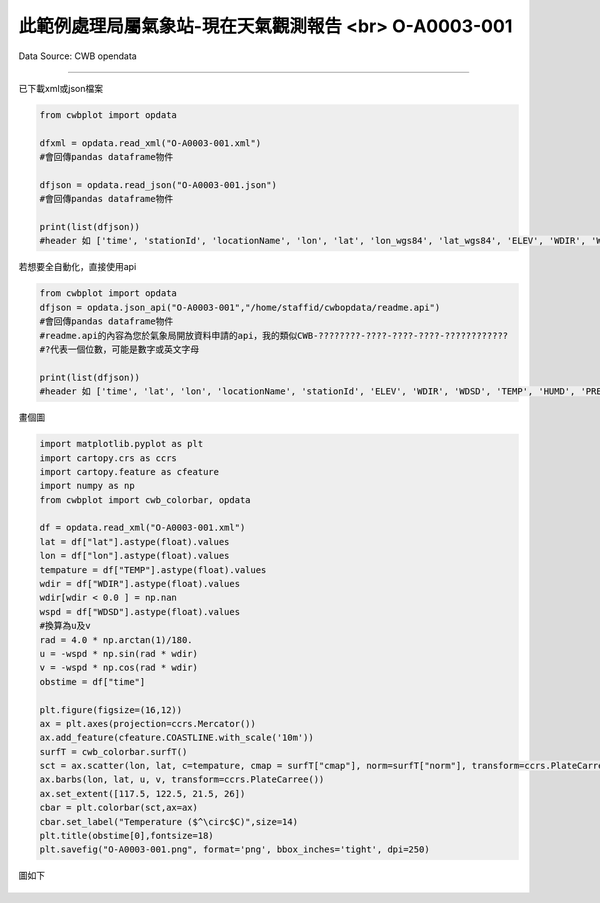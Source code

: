 此範例處理局屬氣象站-現在天氣觀測報告 <br> O-A0003-001
----------------


Data Source: CWB opendata

^^^^^^^^^^

已下載xml或json檔案

.. code-block:: python
   
   from cwbplot import opdata
   
   dfxml = opdata.read_xml("O-A0003-001.xml")
   #會回傳pandas dataframe物件

   dfjson = opdata.read_json("O-A0003-001.json")
   #會回傳pandas dataframe物件

   print(list(dfjson))
   #header 如 ['time', 'stationId', 'locationName', 'lon', 'lat', 'lon_wgs84', 'lat_wgs84', 'ELEV', 'WDIR', 'WDSD', 'TEMP', 'HUMD', 'PRES', 'H_24R', 'H_FX', 'H_XD', 'H_FXT', 'D_TX', 'D_TXT', 'D_TN', 'D_TNT', 'CITY', 'CITY_SN', 'TOWN', 'TOWN_SN']



若想要全自動化，直接使用api

.. code-block:: python

   from cwbplot import opdata
   dfjson = opdata.json_api("O-A0003-001","/home/staffid/cwbopdata/readme.api")
   #會回傳pandas dataframe物件
   #readme.api的內容為您於氣象局開放資料申請的api，我的類似CWB-????????-????-????-????-????????????
   #?代表一個位數，可能是數字或英文字母

   print(list(dfjson))
   #header 如 ['time', 'lat', 'lon', 'locationName', 'stationId', 'ELEV', 'WDIR', 'WDSD', 'TEMP', 'HUMD', 'PRES', 'H_24R', 'H_FX', 'H_XD', 'H_FXT', 'D_TX', 'D_TXT', 'D_TN', 'D_TNT', 'CITY', 'CITY_SN', 'TOWN', 'TOWN_SN']


畫個圖

.. code-block:: python
   
   import matplotlib.pyplot as plt
   import cartopy.crs as ccrs
   import cartopy.feature as cfeature
   import numpy as np
   from cwbplot import cwb_colorbar, opdata

   df = opdata.read_xml("O-A0003-001.xml")
   lat = df["lat"].astype(float).values
   lon = df["lon"].astype(float).values
   tempature = df["TEMP"].astype(float).values
   wdir = df["WDIR"].astype(float).values
   wdir[wdir < 0.0 ] = np.nan
   wspd = df["WDSD"].astype(float).values
   #換算為u及v
   rad = 4.0 * np.arctan(1)/180.
   u = -wspd * np.sin(rad * wdir)
   v = -wspd * np.cos(rad * wdir)
   obstime = df["time"]

   plt.figure(figsize=(16,12))
   ax = plt.axes(projection=ccrs.Mercator())
   ax.add_feature(cfeature.COASTLINE.with_scale('10m'))
   surfT = cwb_colorbar.surfT()
   sct = ax.scatter(lon, lat, c=tempature, cmap = surfT["cmap"], norm=surfT["norm"], transform=ccrs.PlateCarree())
   ax.barbs(lon, lat, u, v, transform=ccrs.PlateCarree())
   ax.set_extent([117.5, 122.5, 21.5, 26])
   cbar = plt.colorbar(sct,ax=ax)
   cbar.set_label("Temperature ($^\circ$C)",size=14)
   plt.title(obstime[0],fontsize=18)
   plt.savefig("O-A0003-001.png", format='png', bbox_inches='tight', dpi=250)

圖如下

.. figure:: ../image/_gallery/O-A0003-001.png
   :align: center

